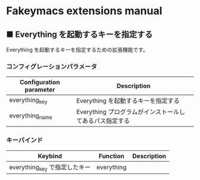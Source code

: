 #+STARTUP: showall indent

* Fakeymacs extensions manual

** ■ Everything を起動するキーを指定する

Everything を起動するキーを指定するための拡張機能です。

*** コンフィグレーションパラメータ

|-------------------------+---------------------------------------------------------|
| Configuration parameter | Description                                             |
|-------------------------+---------------------------------------------------------|
| everything_key          | Everything を起動するキーを指定する                     |
| everything_name         | Everything プログラムがインストールしてあるパス指定する |
|-------------------------+---------------------------------------------------------|

*** キーバインド

|-------------------------------+------------+-------------|
| Keybind                       | Function   | Description |
|-------------------------------+------------+-------------|
| everything_key で指定したキー | everything |             |
|-------------------------------+------------+-------------|
